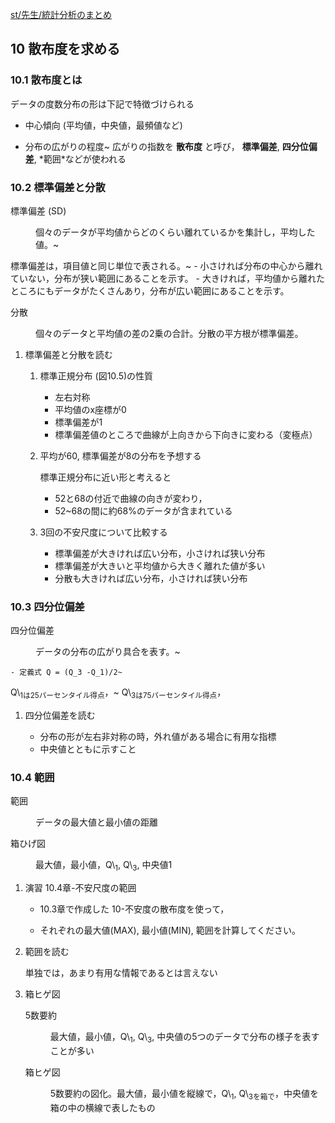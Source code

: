 [[./st_先生_統計分析のまとめ.org][st/先生/統計分析のまとめ]]

** 10 散布度を求める

*** 10.1 散布度とは

データの度数分布の形は下記で特徴づけられる

-  中心傾向 (平均値，中央値，最頻値など)

-  分布の広がりの程度~ 広がりの指数を *散布度* と呼び， *標準偏差*,
   *四分位偏差*, *範囲*などが使われる

*** 10.2 標準偏差と分散

#+BEGIN_HTML
  <dl>
  <dt> 
#+END_HTML

標準偏差 (SD)

#+BEGIN_HTML
  </dt>
  <dd> 
#+END_HTML

個々のデータが平均値からどのくらい離れているかを集計し，平均した値。~

#+BEGIN_HTML
  </dd>
  </dl>
#+END_HTML

標準偏差は，項目値と同じ単位で表される。~ -
小さければ分布の中心から離れていない，分布が狭い範囲にあることを示す。 -
大きければ，平均値から離れたところにもデータがたくさんあり，分布が広い範囲にあることを示す。

#+BEGIN_HTML
  <dl>
  <dt> 
#+END_HTML

分散

#+BEGIN_HTML
  </dt>
  <dd> 
#+END_HTML

個々のデータと平均値の差の2乗の合計。分散の平方根が標準偏差。

#+BEGIN_HTML
  </dd>
  </dl>


#+END_HTML

**** 標準偏差と分散を読む

***** 標準正規分布 (図10.5)の性質

-  左右対称
-  平均値のx座標が0
-  標準偏差が1
-  標準偏差値のところで曲線が上向きから下向きに変わる（変極点）

***** 平均が60, 標準偏差が8の分布を予想する

標準正規分布に近い形と考えると

-  52と68の付近で曲線の向きが変わり，
-  52~68の間に約68%のデータが含まれている

***** 3回の不安尺度について比較する

-  標準偏差が大きければ広い分布，小さければ狭い分布
-  標準偏差が大きいと平均値から大きく離れた値が多い
-  分散も大きければ広い分布，小さければ狭い分布

*** 10.3 四分位偏差

#+BEGIN_HTML
  <dl>
  <dt> 
#+END_HTML

四分位偏差

#+BEGIN_HTML
  </dt>
  <dd> 
#+END_HTML

データの分布の広がり具合を表す。~

#+BEGIN_HTML
  </dd>
  </dl>
#+END_HTML

#+BEGIN_EXAMPLE
    - 定義式 Q = (Q_3 -Q_1)/2~
#+END_EXAMPLE

Q\_1は25パーセンタイル得点，~ Q\_3は75パーセンタイル得点，

**** 四分位偏差を読む

-  分布の形が左右非対称の時，外れ値がある場合に有用な指標
-  中央値とともに示すこと

*** 10.4 範囲

#+BEGIN_HTML
  <dl>
  <dt> 
#+END_HTML

範囲

#+BEGIN_HTML
  </dt>
  <dd> 
#+END_HTML

データの最大値と最小値の距離

#+BEGIN_HTML
  </dd>
  </dl>

  <dl>
  <dt> 
#+END_HTML

箱ひげ図

#+BEGIN_HTML
  </dt>
  <dd> 
#+END_HTML

最大値，最小値，Q\_1, Q\_3, 中央値1

#+BEGIN_HTML
  </dd>
  </dl>
#+END_HTML

**** 演習 10.4章-不安尺度の範囲

-  10.3章で作成した 10-不安度の散布度を使って，

-  それぞれの最大値(MAX), 最小値(MIN), 範囲を計算してください。

**** 範囲を読む

単独では，あまり有用な情報であるとは言えない

**** 箱ヒゲ図

#+BEGIN_HTML
  <dl>
  <dt> 
#+END_HTML

5数要約

#+BEGIN_HTML
  </dt>
  <dd> 
#+END_HTML

最大値，最小値，Q\_1, Q\_3,
中央値の5つのデータで分布の様子を表すことが多い

#+BEGIN_HTML
  </dd>
  </dl>

  <dl>
  <dt> 
#+END_HTML

箱ヒゲ図

#+BEGIN_HTML
  </dt>
  <dd> 
#+END_HTML

5数要約の図化。最大値，最小値を縦線で，Q\_1,
Q\_3を箱で，中央値を箱の中の横線で表したもの

#+BEGIN_HTML
  </dd>
  </dl>

#+END_HTML

